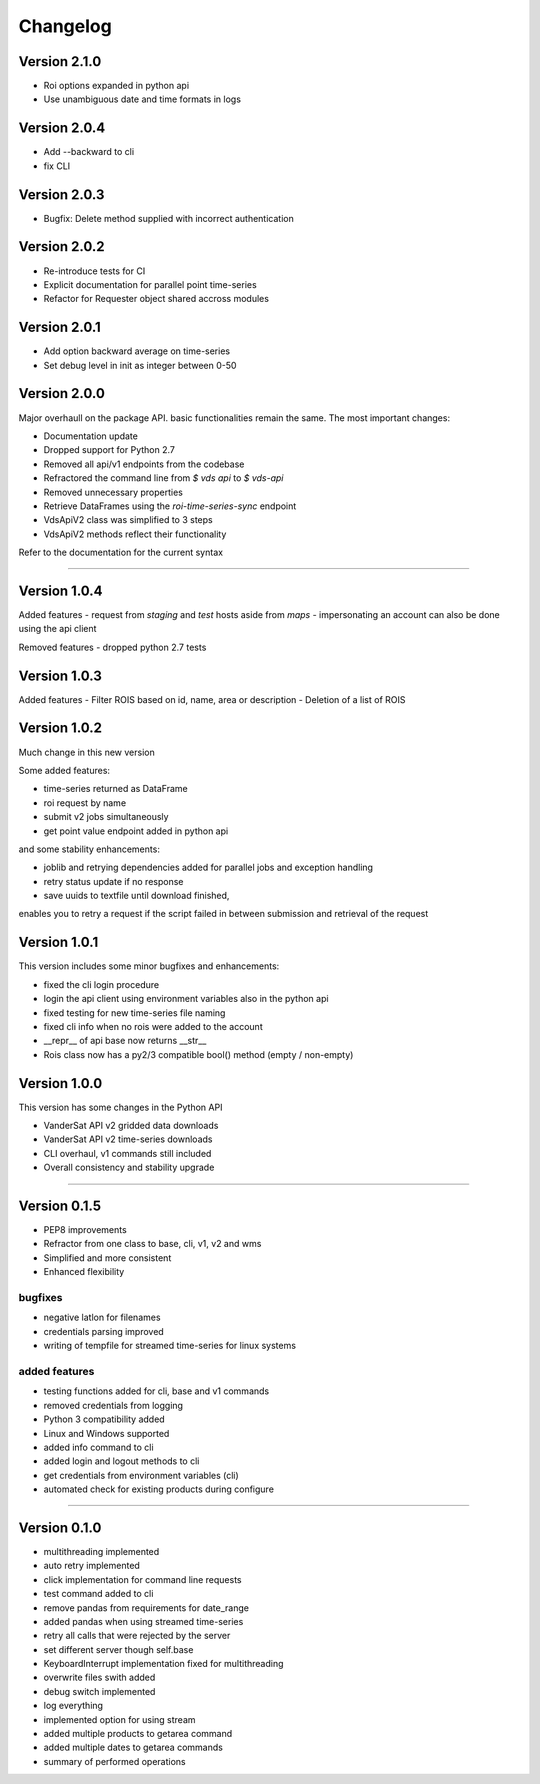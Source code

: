 =========
Changelog
=========


Version 2.1.0
=============
- Roi options expanded in python api
- Use unambiguous date and time formats in logs


Version 2.0.4
=============
- Add --backward to cli
- fix CLI


Version 2.0.3
=============
- Bugfix: Delete method supplied with incorrect authentication


Version 2.0.2
=============
- Re-introduce tests for CI
- Explicit documentation for parallel point time-series
- Refactor for Requester object shared accross modules

Version 2.0.1
=============
- Add option backward average on time-series
- Set debug level in init as integer between 0-50

Version 2.0.0
=============

Major overhaull on the package API. basic functionalities remain the same.
The most important changes:

- Documentation update
- Dropped support for Python 2.7
- Removed all api/v1 endpoints from the codebase
- Refractored the command line from `$ vds api` to `$ vds-api`
- Removed unnecessary properties
- Retrieve DataFrames using the `roi-time-series-sync` endpoint
- VdsApiV2 class was simplified to 3 steps
- VdsApiV2 methods reflect their functionality

Refer to the documentation for the current syntax

----

Version 1.0.4
=============

Added features
- request from `staging` and `test` hosts aside from `maps`
- impersonating an account can also be done using the api client

Removed features
- dropped python 2.7 tests

Version 1.0.3
=============

Added features
- Filter ROIS based on id, name, area or description
- Deletion of a list of ROIS

Version 1.0.2
=============

Much change in this new version

Some added features:

- time-series returned as DataFrame
- roi request by name
- submit v2 jobs simultaneously
- get point value endpoint added in python api

and some stability enhancements:

- joblib and retrying dependencies added for parallel jobs and exception handling
- retry status update if no response
- save uuids to textfile until download finished,
enables you to retry a request if the script failed in between
submission and retrieval of the request


Version 1.0.1
=============
This version includes some minor bugfixes and enhancements:

- fixed the cli login procedure
- login the api client using environment variables also in the python api
- fixed testing for new time-series file naming
- fixed cli info when no rois were added to the account
- __repr__ of api base now returns __str__
- Rois class now has a py2/3 compatible bool() method (empty / non-empty)


Version 1.0.0
=============
This version has some changes in the Python API

- VanderSat API v2 gridded data downloads
- VanderSat API v2 time-series downloads
- CLI overhaul, v1 commands still included
- Overall consistency and stability upgrade

----

Version 0.1.5
=============

- PEP8 improvements
- Refractor from one class to base, cli, v1, v2 and wms
- Simplified and more consistent
- Enhanced flexibility

bugfixes
--------
- negative latlon for filenames
- credentials parsing improved
- writing of tempfile for streamed time-series for linux systems

added features
--------------
- testing functions added for cli, base and v1 commands
- removed credentials from logging
- Python 3 compatibility added
- Linux and Windows supported
- added info command to cli
- added login and logout methods to cli
- get credentials from environment variables (cli)
- automated check for existing products during configure

------

Version 0.1.0
=============

- multithreading implemented
- auto retry implemented
- click implementation for command line requests
- test command added to cli
- remove pandas from requirements for date_range
- added pandas when using streamed time-series
- retry all calls that were rejected by the server
- set different server though self.base
- KeyboardInterrupt implementation fixed for multithreading
- overwrite files swith added
- debug switch implemented
- log everything
- implemented option for using stream
- added multiple products to getarea command
- added multiple dates to getarea commands
- summary of performed operations